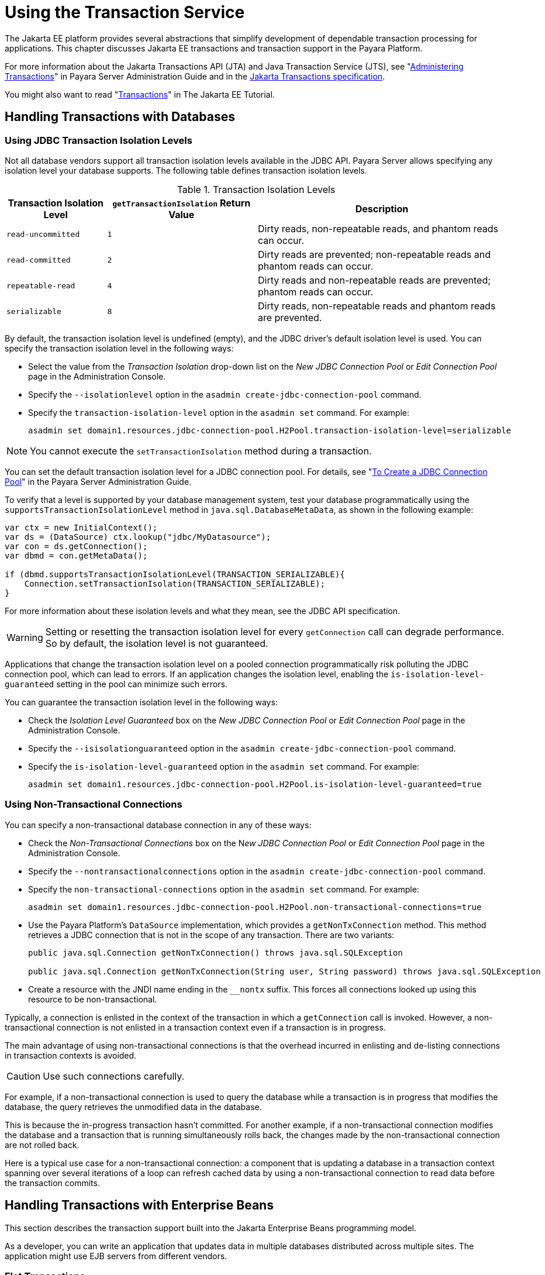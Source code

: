 [[using-the-transaction-service]]
= Using the Transaction Service

The Jakarta EE platform provides several abstractions that simplify development of dependable transaction processing for applications.
This chapter discusses Jakarta EE transactions and transaction support in the Payara Platform.

For more information about the Jakarta Transactions API (JTA) and Java Transaction Service (JTS), see "xref:docs:administration-guide:transactions.adoc#administering-transactions[Administering Transactions]" in
Payara Server Administration Guide and in the https://jakarta.ee/specifications/transactions[Jakarta Transactions specification].

You might also want to read "https://eclipse-ee4j.github.io/jakartaee-tutorial/#transactions[Transactions]" in The Jakarta EE Tutorial.

[[handling-transactions-with-databases]]
== Handling Transactions with Databases

[[using-jdbc-transaction-isolation-levels]]
=== Using JDBC Transaction Isolation Levels

Not all database vendors support all transaction isolation levels available in the JDBC API. Payara Server allows specifying any isolation level your database supports. The following table defines transaction isolation levels.

.Transaction Isolation Levels
[cols="2,3,5", options="header"]
|===
|Transaction Isolation Level |`getTransactionIsolation` Return Value |Description

|`read-uncommitted` |`1` |Dirty reads, non-repeatable reads, and phantom reads can occur.

|`read-committed` |`2` |Dirty reads are prevented; non-repeatable reads and phantom reads can occur.

|`repeatable-read` |`4` |Dirty reads and non-repeatable reads are prevented; phantom reads can occur.

|`serializable` |`8` |Dirty reads, non-repeatable reads and phantom reads are prevented.
|===

By default, the transaction isolation level is undefined (empty), and the JDBC driver's default isolation level is used. You can specify the transaction isolation level in the following ways:

* Select the value from the _Transaction Isolation_ drop-down list on the _New JDBC Connection Pool_ or _Edit Connection Pool_ page in the Administration Console.
* Specify the `--isolationlevel` option in the `asadmin create-jdbc-connection-pool` command.
* Specify the `transaction-isolation-level` option in the `asadmin set` command. For example:
+
[source,shell]
----
asadmin set domain1.resources.jdbc-connection-pool.H2Pool.transaction-isolation-level=serializable
----

NOTE: You cannot execute the `setTransactionIsolation` method during a transaction.

You can set the default transaction isolation level for a JDBC connection pool. For details, see "xref:docs:administration-guide:jdbc.adoc#to-create-a-jdbc-connection-pool[To Create a JDBC Connection Pool]" in the Payara Server Administration Guide.

To verify that a level is supported by your database management system, test your database programmatically using the `supportsTransactionIsolationLevel` method in `java.sql.DatabaseMetaData`, as shown in the following example:

[source, java]
----
var ctx = new InitialContext();
var ds = (DataSource) ctx.lookup("jdbc/MyDatasource");
var con = ds.getConnection();
var dbmd = con.getMetaData();

if (dbmd.supportsTransactionIsolationLevel(TRANSACTION_SERIALIZABLE){
    Connection.setTransactionIsolation(TRANSACTION_SERIALIZABLE);
}
----

For more information about these isolation levels and what they mean, see the JDBC API specification.

WARNING: Setting or resetting the transaction isolation level for every `getConnection` call can degrade performance. So by default, the isolation level is not guaranteed.

Applications that change the transaction isolation level on a pooled connection programmatically risk polluting the JDBC connection pool, which can lead to errors. If an application changes the isolation level, enabling the `is-isolation-level-guaranteed` setting in the pool can minimize such errors.

You can guarantee the transaction isolation level in the following ways:

* Check the _Isolation Level Guaranteed_ box on the _New JDBC Connection Pool_ or _Edit Connection Pool_ page in the Administration Console.
* Specify the `--isisolationguaranteed` option in the `asadmin create-jdbc-connection-pool` command.
* Specify the `is-isolation-level-guaranteed` option in the `asadmin set` command. For example:
+
[source,shell]
----
asadmin set domain1.resources.jdbc-connection-pool.H2Pool.is-isolation-level-guaranteed=true
----

[[using-non-transactional-connections]]
=== Using Non-Transactional Connections

You can specify a non-transactional database connection in any of these ways:

* Check the _Non-Transactional Connections_ box on the N__ew JDBC Connection Pool__ or _Edit Connection Pool_ page in the Administration Console.
* Specify the `--nontransactionalconnections` option in the `asadmin create-jdbc-connection-pool` command.
* Specify the `non-transactional-connections` option in the `asadmin set` command. For example:
+
[source,shell]
----
asadmin set domain1.resources.jdbc-connection-pool.H2Pool.non-transactional-connections=true
----

* Use the Payara Platform's `DataSource` implementation, which provides a `getNonTxConnection` method. This method retrieves a JDBC connection that is not in the scope of any transaction. There are two variants:
+
[source,java]
----
public java.sql.Connection getNonTxConnection() throws java.sql.SQLException

public java.sql.Connection getNonTxConnection(String user, String password) throws java.sql.SQLException
----

* Create a resource with the JNDI name ending in the `__nontx` suffix. This forces all connections looked up using this resource to be non-transactional.

Typically, a connection is enlisted in the context of the transaction in which a `getConnection` call is invoked. However, a non-transactional connection is not enlisted in a transaction context even if a transaction is in progress.

The main advantage of using non-transactional connections is that the overhead incurred in enlisting and de-listing connections in transaction contexts is avoided.

CAUTION: Use such connections carefully.

For example, if a non-transactional connection is used to query the database while a transaction is in progress that modifies the database, the query retrieves the unmodified data in the database.

This is because the in-progress transaction hasn't committed. For another example, if a non-transactional connection modifies the database and a transaction that is running simultaneously rolls back, the changes made by the non-transactional connection are not rolled back.

Here is a typical use case for a non-transactional connection: a component that is updating a database in a transaction context spanning over several iterations of a loop can refresh cached data by using a non-transactional connection to read data before the transaction commits.

[[handling-transactions-with-enterprise-beans]]
== Handling Transactions with Enterprise Beans

This section describes the transaction support built into the Jakarta Enterprise Beans programming model.

As a developer, you can write an application that updates data in multiple databases distributed across multiple sites. The application might use EJB servers from different vendors.

[[flat-transactions]]
=== Flat Transactions

The Jakarta Enterprise Beans specification support for flat (as opposed to nested) transactions. In a flat transaction, each transaction is decoupled and remains independent of other transactions in the system. Another transaction cannot start in the same thread until the current transaction ends.

Flat transactions are the most prevalent model and are supported by most commercial database systems. Although nested transactions offer a finer granularity of control over transactions, they are supported by far fewer commercial database systems.

[[global-and-local-transactions]]
=== Global and Local Transactions

Both local and global transactions are demarcated using the `jakarta.transaction.UserTransaction` interface, which the client must use. Local transactions bypass the XA commit protocol and are faster.

For more information, see xref:transaction-service.adoc#the-transaction-manager-the-transaction-synchronization-registry-and-usertransaction[The Transaction Manager, the Transaction Synchronization Registry, and `UserTransaction`].

[[commit-options]]
=== Commit Options

The EJB specification's transaction guidelines are designed to give the container the flexibility to select the disposition of the instance state at the time a transaction is committed. This allows the container to best manage caching an entity object's state and associating an entity object identity with the EJB instances.

There are three commit-time options:

*Option A*:: The container caches a ready instance between transactions. The container ensures that the instance has exclusive access to the state of the object in persistent storage.
+
In this case, the container does not have to synchronize the instance's state from the persistent storage at the beginning of the next transaction.
+
IMPORTANT: Commit option A is not supported in Payara Platform's EJB implementation.

*Option B*:: The container caches a ready instance between transactions, but the container does not ensure that the instance has exclusive access to the state of the object in persistent storage.
+
NOTE: This is the default commit option set in the Payara Platform.
+
In this case, the container must synchronize the instance's state by invoking the `ejbLoad` lifecycle method from persistent storage at the beginning of the next transaction.

*Option C*:: The container does not cache a ready instance between transactions, but instead returns the instance to the pool of available instances after a transaction has completed.
+
The life cycle for every business method invocation under commit option C looks like this.
+
[source,text]
----
ejbActivate   ejbLoad   business method   ejbStore   ejbPassivate
----
+
If there is more than one transactional client concurrently accessing the same entity, the first client gets the ready instance and subsequent concurrent clients get new instances from the pool.

The `glassfish-ejb-jar.xml` deployment descriptor has an element, `commit-option`, that specifies the commit option to be used. Based on the specified commit option, the appropriate handler is instantiated.

[[bean-level-container-managed-transaction-timeouts]]
=== Bean-Level Container-Managed Transaction Timeouts

The transaction timeout for the domain is specified using the _Transaction Timeout_ setting of the server's Transaction Service.

A transaction started by the container must commit (or rollback) within this time, regardless of whether the transaction is suspended (and resumed), or the transaction is marked for rollback. The default value, `0`, specifies that the server waits indefinitely for a transaction to complete.

To override this timeout for an individual bean, use the optional `cmt-timeout-in-seconds` element in `glassfish-ejb-jar.xml`. The default value, `0`, specifies that the Transaction Service timeout is used.

The value of `cmt-timeout-in-seconds` is used for all methods in the bean that start a new container-managed transaction.

IMPORTANT: This timeout value is not used if the bean joins a client transaction.

[[handling-transactions-with-jakarta-messaging]]
== Handling Transactions with Jakarta Messaging

[[transactions-and-non-persistent-messages]]
=== Transactions and Non-Persistent Messages

During transaction recovery, non-persistent messages might be lost. If the broker fails between the transaction manager's prepare and commit operations, any non-persistent message in the transaction is lost and cannot be delivered.

A message that is not saved to a persistent store is not available for transaction recovery.

[[using-the-configurabletransactionsupport-interface]]
=== Using the ConfigurableTransactionSupport Interface

The Jakarta Connectors specification allows a resource adapter to use the `transaction-support` attribute to specify the level of transaction support that the resource adapter handles.

However, the resource adapter vendor does not have a mechanism to figure out the current transactional context in which a `ManagedConnectionFactory` is used.

If a `ManagedConnectionFactory` implements an optional interface called `com.sun.appserv.connectors.spi.ConfigurableTransactionSupport`, Payara Server notifies the `ManagedConnectionFactory` of the `transaction-support` configured for the connector connection pool when the `ManagedConnectionFactory` instance is created for the pool.

Connections obtained from the pool can then be used with a transaction level at or lower than the configured value. For example, a connection obtained from a pool that is set to `XA_TRANSACTION` could be used as a `LOCAL` resource in a last-agent-optimized transaction or in a non-transactional context.

[[the-transaction-manager-the-transaction-synchronization-registry-and-usertransaction]]
== The Transaction Manager, the Transaction Synchronization Registry, and `UserTransaction`

To access a `UserTransaction` instance, you can either look it up using the `java:comp/UserTransaction` JNDI name or inject it using the `@Resource` annotation.

Accessing a `DataSource` using the `Synchronization.beforeCompletion()` method requires setting the _Allow Non-Component Callers_ option of its corresponding JDBC Connection Pool to `true`.

The default setting is `false`. For more information about non-component callers, see xref:docs:application-development-guide:jdbc.adoc#allowing-non-component-callers[Allowing Non-Component Callers].

If possible, you should use the `jakarta.transaction.TransactionSynchronizationRegistry` interface instead of `jakarta.transaction.TransactionManager` , for portability. You can look up the implementation of this interface by using the JNDI name `java:comp/TransactionSynchronizationRegistry`.

For details, see the https://jakarta.ee/specifications/transactions/2.0/apidocs/jakarta/transaction/transactionsynchronizationregistry[`TransactionSynchronizationRegistryInterface`] API documentation and the
https://jakarta.ee/specifications/transactions[Jakarta Transactions specification].

If accessing the `jakarta.transaction.TransactionManager` implementation is absolutely necessary, you can look up the Payara Platform's implementation of this interface using the JNDI name `java:appserver/TransactionManager`.

CAUTION: This lookup should not be used by application code under any circumstances.


